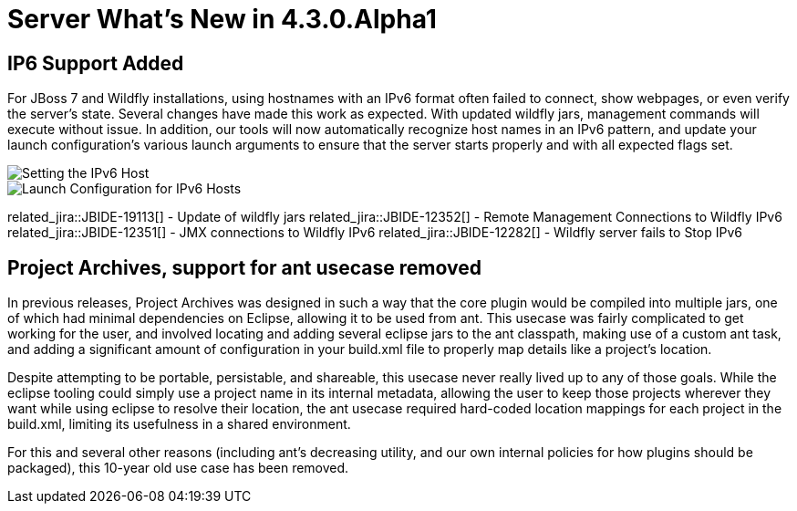 = Server What's New in 4.3.0.Alpha1
:page-layout: whatsnew
:page-component_id: server
:page-component_version: 4.3.0.Alpha1
:page-feature_jbt_only: true
:page-product_id: jbt_core 
:page-product_version: 4.3.0.Alpha1


== IP6 Support Added

For JBoss 7 and Wildfly installations, using hostnames with an IPv6 format often failed to connect, show webpages, or even verify the server's state. Several changes have made this work as expected. With updated wildfly jars, management commands will execute without issue. In addition, our tools will now automatically recognize host names in an IPv6 pattern, and update your launch configuration's various launch arguments to ensure that the server starts properly and with all expected flags set. 

image::images/ip6_host.png[Setting the IPv6 Host]
image::images/ip6_launch_config.png[Launch Configuration for IPv6 Hosts]


related_jira::JBIDE-19113[] - Update of wildfly jars
related_jira::JBIDE-12352[] - Remote Management Connections to Wildfly IPv6
related_jira::JBIDE-12351[] - JMX connections to Wildfly IPv6
related_jira::JBIDE-12282[] - Wildfly server fails to Stop IPv6

== Project Archives, support for ant usecase removed

In previous releases, Project Archives was designed in such a way that the core plugin would be compiled into multiple jars, one of which had minimal dependencies on Eclipse, allowing it to be used from ant. This usecase was fairly complicated to get working for the user, and involved locating and adding several eclipse jars to the ant classpath, making use of a custom ant task, and adding a significant amount of configuration in your build.xml file to properly map details like a project's location. 

Despite attempting to be portable, persistable, and shareable, this usecase never really lived up to any of those goals. While the eclipse tooling could simply use a project name in its internal metadata, allowing the user to keep those projects wherever they want while using eclipse to resolve their location, the ant usecase required hard-coded location mappings for each project in the build.xml, limiting its usefulness in a shared environment. 

For this and several other reasons (including ant's decreasing utility, and our own internal policies for how plugins should be packaged), this 10-year old use case has been removed. 


